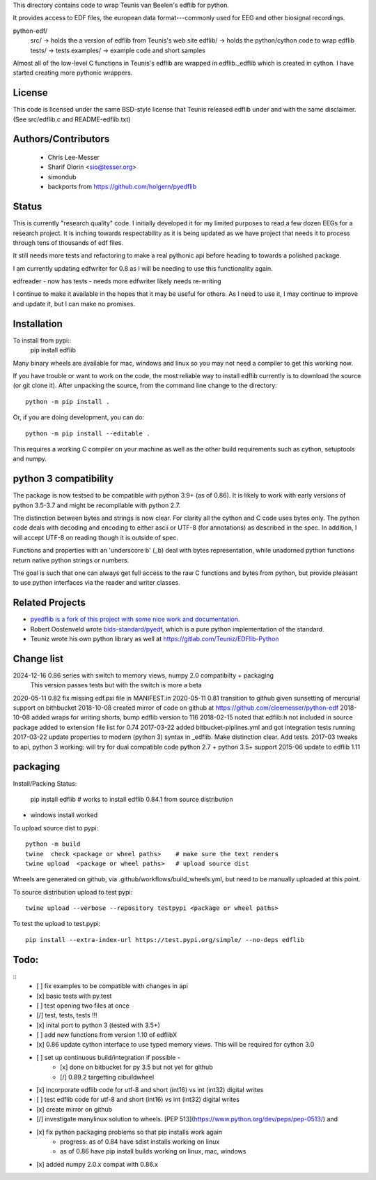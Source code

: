 This directory contains code to wrap Teunis van Beelen's edflib for python.

It provides access to EDF files, the european data format---commonly used for EEG and other biosignal recordings.

python-edf/
   src/  -> holds the a version of edflib from Teunis's web site
   edflib/ -> holds the python/cython code to wrap edflib
   tests/  -> tests
   examples/ -> example code and short samples

Almost all of the low-level C functions in Teunis's edflib are wrapped in edflib._edflib which is created in cython.
I have started creating more pythonic wrappers.

License
-------
This code is licensed under the same BSD-style license that Teunis released
edflib under and with the same disclaimer. (See src/edflib.c and README-edflib.txt)

Authors/Contributors
--------------------
 * Chris Lee-Messer
 * Sharif Olorin <sio@tesser.org>
 * simondub
 * backports from https://github.com/holgern/pyedflib

Status
------

This is currently "research quality" code. I initially developed it for my
limited purposes to read a few dozen EEGs for a research project. It is inching
towards respectability as it is being updated as we have project that needs it to process
through tens of thousands of edf files.

It still needs more tests and refactoring to make a
real pythonic api before heading to towards a polished package.

I am currently updating edfwriter for 0.8 as I will be needing to use this functionality again.

edfreader - now has tests - needs more
edfwriter likely needs re-writing

I continue to make it available in the hopes that it may be useful for others. As
I need to use it, I may continue to improve and update it, but I can make no
promises.

Installation
------------
To install from pypi::
  pip install edflib

Many binary wheels are available for mac, windows and linux so you may not need a compiler to get this working now.

If you have trouble or want to work on the code, the most reliable way to
install edflib currently is to download the source (or git clone it).  After
unpacking the source, from the command line change to the directory::

  python -m pip install .

Or, if you are doing development, you can do::

  python -m pip install --editable .

This requires a working C compiler on your machine as well as the other build requirements such as cython, setuptools and numpy.


python 3 compatibility
----------------------
The package is now testsed to be compatible with python 3.9+ (as of 0.86). It is likely to work with early versions of python 3.5-3.7 and might be recompilable with python 2.7.

The distinction between bytes and strings is now clear. For clarity all the
cython and C code uses bytes only. The python code deals with decoding and
encoding to either ascii or UTF-8 (for annotations) as described in the spec. In
addition, I will accept UTF-8 on reading though it is outside of spec.

Functions and properties with an 'underscore b' (_b) deal with bytes
representation, while unadorned python functions return native python strings or
numbers.

The goal is such that one can always get full access to the raw C functions and
bytes from python, but provide pleasant to use python interfaces via the reader
and writer classes.

Related Projects
----------------
* `pyedflib is a fork of this project with some nice work and documentation <https://github.com/holgern/pyedflib>`_.
* Robert Oostenveld wrote `bids-standard/pyedf <https://github.com/bids-standard/pyedf>`_, which is a pure python implementation of the standard.
* Teuniz wrote his own python library as well at https://gitlab.com/Teuniz/EDFlib-Python

Change list
-----------
2024-12-16 0.86 series with switch to memory views, numpy 2.0 compatibilty + packaging
           This version passes tests but with the switch is more a beta

2020-05-11 0.82 fix missing edf.pxi file in MANIFEST.in
2020-05-11 0.81 transition to github given sunsetting of mercurial support on bithbucket
2018-10-08 created mirror of code on github at https://github.com/cleemesser/python-edf
2018-10-08 added wraps for writing shorts, bump edflib version to 116
2018-02-15 noted that edflib.h not included in source package added to extension file list for 0.74
2017-03-22 added bitbucket-piplines.yml and got integration tests running
2017-03-22 update properties to modern (python 3) syntax in _edflib. Make distinction clear. Add tests.
2017-03 tweaks to api, python 3 working: will try for dual compatible code python 2.7 + python 3.5+ support
2015-06 update to edflib 1.11

packaging
---------

Install/Packing Status:


  pip install edflib  # works to install edflib 0.84.1 from source distribution

- windows install worked

To upload source dist to pypi::

  python -m build
  twine  check <package or wheel paths>    # make sure the text renders
  twine upload  <package or wheel paths>   # upload source dist

Wheels are generated on github, via .github/workflows/build_wheels.yml, but need
to be manually uploaded at this point.

To source distribution upload to test pypi::

  twine upload --verbose --repository testpypi <package or wheel paths>

To test the upload to test.pypi::

   pip install --extra-index-url https://test.pypi.org/simple/ --no-deps edflib


Todo:
-----
::
   - [ ] fix examples to be compatible with changes in api
   - [x] basic tests with py.test
   - [ ] test opening two files at once
   - [/] test, tests, tests !!!
   - [x] inital port to python 3 (tested with 3.5+)
   - [ ] add new functions from version 1.10 of edflibX
   - [x] 0.86 update cython interface to use typed memory views. This will be required for cython 3.0
   - [ ] set up continuous build/integration if possible -
         - [x] done on bitbucket for py 3.5 but not yet for github
         - [/] 0.89.2 targetting cibuildwheel
   - [x] incorporate edflib code for utf-8 and short (int16) vs int (int32) digital writes
   - [ ] test edflib code for utf-8 and short (int16) vs int (int32) digital writes
   - [x] create mirror on github
   - [/] investigate manylinux solution to wheels. [PEP 513](https://www.python.org/dev/peps/pep-0513/) and
   - [x] fix python packaging problems so that pip installs work again
         - progress: as of 0.84 have sdist installs working on linux
         - as of 0.86 have pip install builds working on linux, mac, windows
   - [x] added numpy 2.0.x compat with 0.86.x
